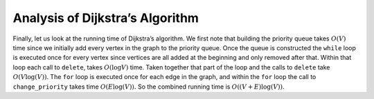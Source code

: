 ..  Copyright (C)  Brad Miller, David Ranum
    This work is licensed under the Creative Commons Attribution-NonCommercial-ShareAlike 4.0 International License. To view a copy of this license, visit http://creativecommons.org/licenses/by-nc-sa/4.0/.


Analysis of Dijkstra’s Algorithm
~~~~~~~~~~~~~~~~~~~~~~~~~~~~~~~~


Finally, let us look at the running time of Dijkstra’s algorithm. We
first note that building the priority queue takes :math:`O(V)` time
since we initially add every vertex in the graph to the priority queue.
Once the queue is constructed the ``while`` loop 
is executed once for every vertex since vertices are all added at the
beginning and only removed after that. Within that loop each call to
``delete``, takes :math:`O(\log V)` time. Taken together that part of
the loop and the calls to ``delete`` take :math:`O(V \log(V))`. The
``for`` loop is executed once for each edge in the
graph, and within the ``for`` loop the call to ``change_priority`` takes
time :math:`O(E\log(V)).` So the combined running time is :math:`O((V+E) \log(V)).`

